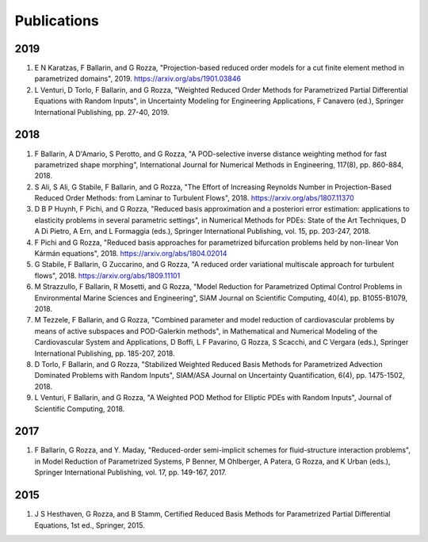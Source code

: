 Publications
============

2019
----
1. E N Karatzas, F Ballarin, and G Rozza, "Projection-based reduced order models for a cut finite element method in parametrized domains", 2019. https://arxiv.org/abs/1901.03846
2. L Venturi, D Torlo, F Ballarin, and G Rozza, "Weighted Reduced Order Methods for Parametrized Partial Differential Equations with Random Inputs", in Uncertainty Modeling for Engineering Applications, F Canavero (ed.), Springer International Publishing, pp. 27-40, 2019.

2018
----
1. F Ballarin, A D'Amario, S Perotto, and G Rozza, "A POD-selective inverse distance weighting method for fast parametrized shape morphing", International Journal for Numerical Methods in Engineering, 117(8), pp. 860-884, 2018.
2. S Ali, S Ali, G Stabile, F Ballarin, and G Rozza, "The Effort of Increasing Reynolds Number in Projection-Based Reduced Order Methods: from Laminar to Turbulent Flows", 2018. https://arxiv.org/abs/1807.11370
3. D B P Huynh, F Pichi, and G Rozza, "Reduced basis approximation and a posteriori error estimation: applications to elasticity problems in several parametric settings", in Numerical Methods for PDEs: State of the Art Techniques, D A Di Pietro, A Ern, and L Formaggia (eds.), Springer International Publishing, vol. 15, pp. 203-247, 2018.
4. F Pichi and G Rozza, "Reduced basis approaches for parametrized bifurcation problems held by non-linear Von Kármán equations", 2018. https://arxiv.org/abs/1804.02014
5. G Stabile, F Ballarin, G Zuccarino, and G Rozza, "A reduced order variational multiscale approach for turbulent flows", 2018. https://arxiv.org/abs/1809.11101
6. M Strazzullo, F Ballarin, R Mosetti, and G Rozza, "Model Reduction for Parametrized Optimal Control Problems in Environmental Marine Sciences and Engineering", SIAM Journal on Scientific Computing, 40(4), pp. B1055-B1079, 2018.
7. M Tezzele, F Ballarin, and G Rozza, "Combined parameter and model reduction of cardiovascular problems by means of active subspaces and POD-Galerkin methods", in Mathematical and Numerical Modeling of the Cardiovascular System and Applications, D Boffi, L F Pavarino, G Rozza, S Scacchi, and C Vergara (eds.), Springer International Publishing, pp. 185-207, 2018. 
8. D Torlo, F Ballarin, and G Rozza, "Stabilized Weighted Reduced Basis Methods for Parametrized Advection Dominated Problems with Random Inputs", SIAM/ASA Journal on Uncertainty Quantification, 6(4), pp. 1475-1502, 2018. 
9. L Venturi, F Ballarin, and G Rozza, "A Weighted POD Method for Elliptic PDEs with Random Inputs", Journal of Scientific Computing, 2018. 

2017
----
1. F Ballarin, G Rozza, and Y. Maday, "Reduced-order semi-implicit schemes for fluid-structure interaction problems", in Model Reduction of Parametrized Systems, P Benner, M Ohlberger, A Patera, G Rozza, and K Urban (eds.), Springer International Publishing, vol. 17, pp. 149-167, 2017.

2015
----
1. J S Hesthaven, G Rozza, and B Stamm, Certified Reduced Basis Methods for Parametrized Partial Differential Equations, 1st ed., Springer, 2015.
